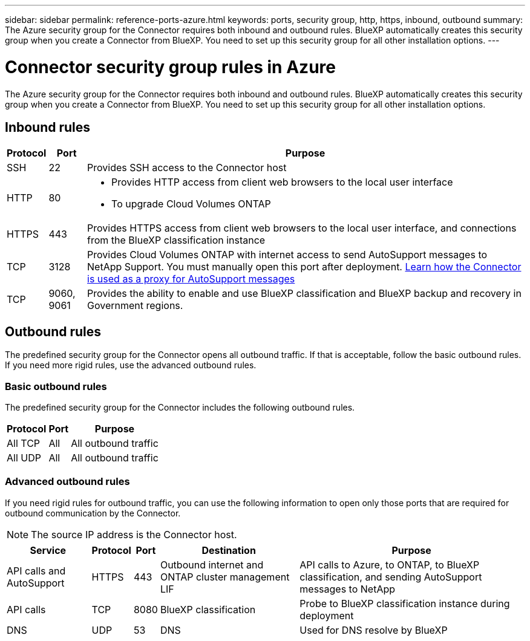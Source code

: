 ---
sidebar: sidebar
permalink: reference-ports-azure.html
keywords: ports, security group, http, https, inbound, outbound
summary: The Azure security group for the Connector requires both inbound and outbound rules. BlueXP automatically creates this security group when you create a Connector from BlueXP. You need to set up this security group for all other installation options.
---

= Connector security group rules in Azure
:hardbreaks:
:nofooter:
:icons: font
:linkattrs:
:imagesdir: ./media/

[.lead]
The Azure security group for the Connector requires both inbound and outbound rules. BlueXP automatically creates this security group when you create a Connector from BlueXP. You need to set up this security group for all other installation options.

== Inbound rules

[cols=3*,options="header,autowidth"]
|===

| Protocol
| Port
| Purpose

| SSH | 22 | Provides SSH access to the Connector host
| HTTP | 80 a| 
* Provides HTTP access from client web browsers to the local user interface
* To upgrade Cloud Volumes ONTAP
| HTTPS | 443 | Provides HTTPS access from client web browsers to the local user interface, and connections from the BlueXP classification instance
| TCP | 3128 | Provides Cloud Volumes ONTAP with internet access to send AutoSupport messages to NetApp Support. You must manually open this port after deployment. https://docs.netapp.com/us-en/bluexp-cloud-volumes-ontap/task-verify-autosupport.html[Learn how the Connector is used as a proxy for AutoSupport messages^]
| TCP | 9060, 9061 | Provides the ability to enable and use BlueXP classification and BlueXP backup and recovery in Government regions.

|===

== Outbound rules

The predefined security group for the Connector opens all outbound traffic. If that is acceptable, follow the basic outbound rules. If you need more rigid rules, use the advanced outbound rules.

=== Basic outbound rules

The predefined security group for the Connector includes the following outbound rules.

[cols=3*,options="header,autowidth"]
|===

| Protocol
| Port
| Purpose

| All TCP | All | All outbound traffic
| All UDP |	All | All outbound traffic

|===

=== Advanced outbound rules

If you need rigid rules for outbound traffic, you can use the following information to open only those ports that are required for outbound communication by the Connector.

NOTE: The source IP address is the Connector host.

[cols=5*,options="header,autowidth"]
|===

| Service
| Protocol
| Port
| Destination
| Purpose

| API calls and AutoSupport | HTTPS | 443 | Outbound internet and ONTAP cluster management LIF | API calls to Azure, to ONTAP, to BlueXP classification, and sending AutoSupport messages to NetApp
| API calls | TCP | 8080 | BlueXP classification | Probe to BlueXP classification instance during deployment
| DNS | UDP | 53 | DNS | Used for DNS resolve by BlueXP

|===
